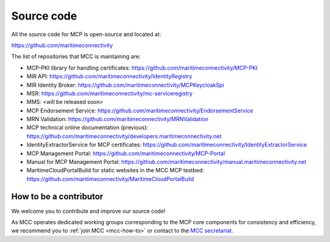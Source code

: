 Source code
===============

All the source code for MCP is open-source and located at:

https://github.com/maritimeconnectivity

The list of repositories that MCC is maintaining are:

- MCP-PKI library for handling certificates: https://github.com/maritimeconnectivity/MCP-PKI
- MIR API: https://github.com/maritimeconnectivity/IdentityRegistry
- MIR Identity Broker: https://github.com/maritimeconnectivity/MCPKeycloakSpi
- MSR: https://github.com/maritimeconnectivity/mc-serviceregistry
- MMS: <will be released soon>
- MCP Endorsement Service: https://github.com/maritimeconnectivity/EndorsementService
- MRN Validation: https://github.com/maritimeconnectivity/MRNValidation
- MCP technical online documentation (previous): https://github.com/maritimeconnectivity/developers.maritimeconnectivity.net
- IdentityExtractorService for MCP certificates: https://github.com/maritimeconnectivity/IdentityExtractorService
- MCP Management Portal: https://github.com/maritimeconnectivity/MCP-Portal
- Manual for MCP Management Portal: https://github.com/maritimeconnectivity/manual.maritimeconnectivity.net
- MaritimeCloudPortalBuild for static websites in the MCC MCP testbed: https://github.com/maritimeconnectivity/MaritimeCloudPortalBuild

.. _contributor-how-to:

How to be a contributor
^^^^^^^^^^^^^^^^^^^^^^^^^^^^^^^^^^
We welcome you to contribute and improve our source code!

As MCC operates dedicated working groups corresponding to the MCP core components for consistency and efficiency, we recommend you to :ref:`join MCC <mcc-how-to>` or contact to the `MCC secretariat <mailto:mcc@dmc.international>`_.
